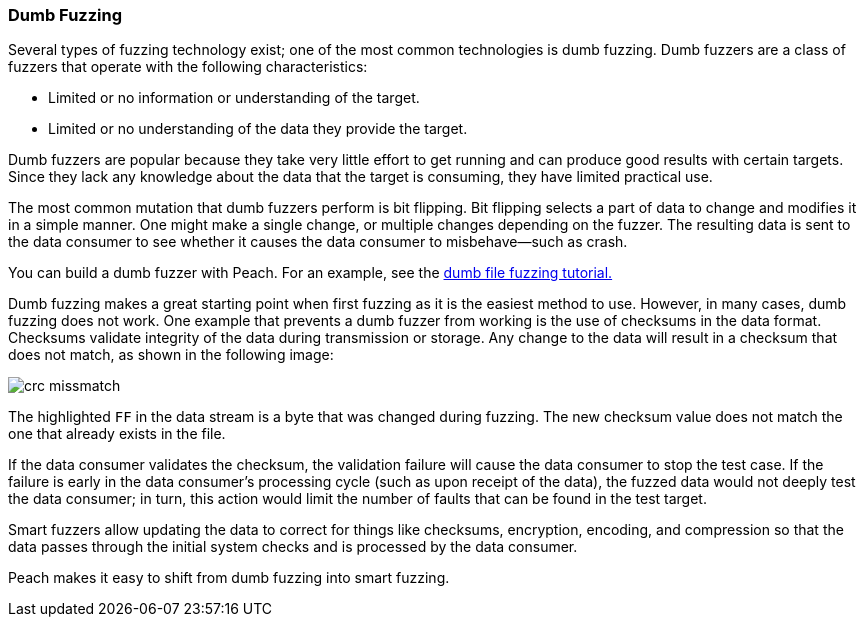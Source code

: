 :images: ./images
:peachweb: Peach Web Interface
:peachcomd: Peach Command Line Interface
:peachug: Peach User Guide

=== Dumb Fuzzing

Several types of fuzzing technology exist; one of the most common technologies is 
dumb fuzzing. Dumb fuzzers are a class of fuzzers that operate with the following characteristics:

* Limited or no information or understanding of the target. 
* Limited or no understanding of the data they provide the target.

Dumb fuzzers are popular because they take very little effort to get running and 
can produce good results with certain targets. Since they lack any knowledge about 
the data that the target is consuming, they have limited practical use.

The most common mutation that dumb fuzzers perform is bit flipping. Bit flipping selects a part of data to change and modifies it in a simple manner. One might 
make a single change, or multiple changes depending on the fuzzer. The resulting 
data is sent to the data consumer to see whether it causes the data consumer to misbehave--such as crash.

You can build a dumb fuzzer with Peach. For an example, see the xref:TutorialDumbFuzzing[dumb file fuzzing tutorial.]

Dumb fuzzing makes a great starting point when first fuzzing as it is the easiest
method to use. However, in many cases, dumb fuzzing does not work. One example 
that prevents a dumb fuzzer from working is the use of checksums in the data format.
Checksums validate integrity of the data during transmission or storage. Any change to the data will result in a checksum that does not match, as shown in the following image:

image::{images}/crc_missmatch.png[]

The highlighted `FF` in the data stream is a byte that was changed during fuzzing. The new checksum value does not match the one that already exists in the file. 

If the data consumer validates the checksum, the validation failure will cause the 
data consumer to stop the test case. If the failure is early in the data consumer’s processing cycle (such as upon receipt of the data), the fuzzed data would not deeply test the data consumer; in turn, this action would limit the number of faults that can be found in the test target. 

Smart fuzzers allow updating the data to correct for things like checksums, encryption, encoding, and compression so that the data passes through the initial system checks and is processed by the data consumer.

Peach makes it easy to shift from dumb fuzzing into smart fuzzing.
